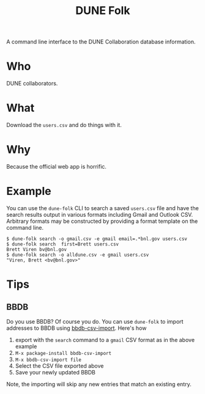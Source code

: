 #+title: DUNE Folk

A command line interface to the DUNE Collaboration database information.

* Who

DUNE collaborators.

* What

Download the ~users.csv~ and do things with it.


* Why

Because the official web app is horrific.


* Example

You can use the ~dune-folk~ CLI to search a saved ~users.csv~ file and have the search results output in various formats including Gmail and Outlook CSV.  Arbitrary formats may be constructed by providing a format template on the command line.

#+BEGIN_EXAMPLE
  $ dune-folk search -o gmail.csv -e gmail email=.*bnl.gov users.csv
  $ dune-folk search  first=Brett users.csv  
  Brett Viren bv@bnl.gov
  $ dune-folk search -o alldune.csv -e gmail users.csv  
  "Viren, Brett <bv@bnl.gov>"
#+END_EXAMPLE

* Tips

** BBDB

Do you use BBDB?  Of course you do.  You can use ~dune-folk~ to import addresses to BBDB using [[https://gitlab.com/iankelling/bbdb-csv-import][bbdb-csv-import]].  Here's how 

1. export with the ~search~ command to a ~gmail~ CSV format as in the above example
2. ~M-x package-install bbdb-csv-import~
3. ~M-x bbdb-csv-import file~
4. Select the CSV file exported above
5. Save your newly updated BBDB

Note, the importing will skip any new entries that match an existing entry. 


